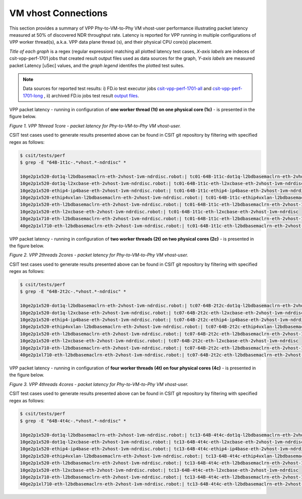 VM vhost Connections
====================

This section provides a summary of VPP Phy-to-VM-to-Phy VM vhost-user
performance illustrating packet latency measured at 50% of discovered NDR
throughput rate. Latency is reported for VPP running in multiple
configurations of VPP worker thread(s), a.k.a. VPP data plane thread (s), and
their physical CPU core(s) placement.

*Title of each graph* is a regex (regular expression) matching all plotted
latency test cases, *X-axis labels* are indeces of csit-vpp-perf-1701 jobs
that created result output files used as data sources for the graph,
*Y-axis labels* are measured packet Latency [uSec] values, and the *graph
legend* identifes the plotted test suites.

.. note::

    Data sources for reported test results: i) FD.io test executor jobs
    `csit-vpp-perf-1701-all
    <https://jenkins.fd.io/view/csit/job/csit-vpp-perf-1701-all/>`_ and
    `csit-vpp-perf-1701-long
    <https://jenkins.fd.io/view/csit/job/csit-vpp-perf-1701-long/>`_
    , ii) archived FD.io jobs test result `output files
    <../../_static/archive/>`_.

VPP packet latency - running in configuration of **one worker thread (1t) on one
physical core (1c)** - is presented in the figure below.

.. raw:: html

    <iframe width="700" height="700" frameborder="0" scrolling="no" src="../../_static/vpp/64B-1t1c-vhost-ndrdisc-lat50.html"></iframe>

*Figure 1. VPP 1thread 1core - packet latency for Phy-to-VM-to-Phy VM vhost-user.*

CSIT test cases used to generate results presented above can be found in CSIT
git repository by filtering with specified regex as follows:

.. code-block:: bash

    $ csit/tests/perf
    $ grep -E "64B-1t1c-.*vhost.*-ndrdisc" *

    10ge2p1x520-dot1q-l2bdbasemaclrn-eth-2vhost-1vm-ndrdisc.robot:| tc01-64B-1t1c-dot1q-l2bdbasemaclrn-eth-2vhost-1vm-ndrdisc
    10ge2p1x520-dot1q-l2xcbase-eth-2vhost-1vm-ndrdisc.robot:| tc01-64B-1t1c-eth-l2xcbase-eth-2vhost-1vm-ndrdisc
    10ge2p1x520-ethip4-ip4base-eth-2vhost-1vm-ndrdisc.robot:| tc01-64B-1t1c-ethip4-ip4base-eth-2vhost-1vm-ndrdisc
    10ge2p1x520-ethip4vxlan-l2bdbasemaclrn-eth-2vhost-1vm-ndrdisc.robot:| tc01-64B-1t1c-ethip4vxlan-l2bdbasemaclrn-eth-2vhost-1vm-ndrdisc
    10ge2p1x520-eth-l2bdbasemaclrn-eth-2vhost-1vm-ndrdisc.robot:| tc01-64B-1t1c-eth-l2bdbasemaclrn-eth-2vhost-1vm-ndrdisc
    10ge2p1x520-eth-l2xcbase-eth-2vhost-1vm-ndrdisc.robot:| tc01-64B-1t1c-eth-l2xcbase-eth-2vhost-1vm-ndrdisc
    10ge2p1x710-eth-l2bdbasemaclrn-eth-2vhost-1vm-ndrdisc.robot:| tc01-64B-1t1c-eth-l2bdbasemaclrn-eth-2vhost-1vm-ndrdisc
    40ge2p1xl710-eth-l2bdbasemaclrn-eth-2vhost-1vm-ndrdisc.robot:| tc01-64B-1t1c-eth-l2bdbasemaclrn-eth-2vhost-1vm-ndrdisc

VPP packet latency - running in configuration of **two worker threads (2t) on two
physical cores (2c)** - is presented in the figure below.

.. raw:: html

    <iframe width="700" height="700" frameborder="0" scrolling="no" src="../../_static/vpp/64B-2t2c-vhost-ndrdisc-lat50.html"></iframe>

*Figure 2. VPP 2threads 2cores - packet latency for Phy-to-VM-to-Phy VM vhost-user.*

CSIT test cases used to generate results presented above can be found in CSIT
git repository by filtering with specified regex as follows:

.. code-block:: bash

    $ csit/tests/perf
    $ grep -E "64B-2t2c-.*vhost.*-ndrdisc" *

    10ge2p1x520-dot1q-l2bdbasemaclrn-eth-2vhost-1vm-ndrdisc.robot:| tc07-64B-2t2c-dot1q-l2bdbasemaclrn-eth-2vhost-1vm-ndrdisc
    10ge2p1x520-dot1q-l2xcbase-eth-2vhost-1vm-ndrdisc.robot:| tc07-64B-2t2c-eth-l2xcbase-eth-2vhost-1vm-ndrdisc
    10ge2p1x520-ethip4-ip4base-eth-2vhost-1vm-ndrdisc.robot:| tc07-64B-2t2c-ethip4-ip4base-eth-2vhost-1vm-ndrdisc
    10ge2p1x520-ethip4vxlan-l2bdbasemaclrn-eth-2vhost-1vm-ndrdisc.robot:| tc07-64B-2t2c-ethip4vxlan-l2bdbasemaclrn-eth-2vhost-1vm-ndrdisc
    10ge2p1x520-eth-l2bdbasemaclrn-eth-2vhost-1vm-ndrdisc.robot:| tc07-64B-2t2c-eth-l2bdbasemaclrn-eth-2vhost-1vm-ndrdisc
    10ge2p1x520-eth-l2xcbase-eth-2vhost-1vm-ndrdisc.robot:| tc07-64B-2t2c-eth-l2xcbase-eth-2vhost-1vm-ndrdisc
    10ge2p1x710-eth-l2bdbasemaclrn-eth-2vhost-1vm-ndrdisc.robot:| tc07-64B-2t2c-eth-l2bdbasemaclrn-eth-2vhost-1vm-ndrdisc
    40ge2p1xl710-eth-l2bdbasemaclrn-eth-2vhost-1vm-ndrdisc.robot:| tc07-64B-2t2c-eth-l2bdbasemaclrn-eth-2vhost-1vm-ndrdisc

VPP packet latency - running in configuration of **four worker threads (4t) on four
physical cores (4c)** - is presented in the figure below.

.. raw:: html

    <iframe width="700" height="700" frameborder="0" scrolling="no" src="../../_static/vpp/64B-4t4c-vhost-ndrdisc-lat50.html"></iframe>

*Figure 3. VPP 4threads 4cores - packet latency for Phy-to-VM-to-Phy VM vhost-user.*

CSIT test cases used to generate results presented above can be found in CSIT
git repository by filtering with specified regex as follows:

.. code-block:: bash

    $ csit/tests/perf
    $ grep -E "64B-4t4c-.*vhost.*-ndrdisc" *

    10ge2p1x520-dot1q-l2bdbasemaclrn-eth-2vhost-1vm-ndrdisc.robot:| tc13-64B-4t4c-dot1q-l2bdbasemaclrn-eth-2vhost-1vm-ndrdisc
    10ge2p1x520-dot1q-l2xcbase-eth-2vhost-1vm-ndrdisc.robot:| tc13-64B-4t4c-eth-l2xcbase-eth-2vhost-1vm-ndrdisc
    10ge2p1x520-ethip4-ip4base-eth-2vhost-1vm-ndrdisc.robot:| tc13-64B-4t4c-ethip4-ip4base-eth-2vhost-1vm-ndrdisc
    10ge2p1x520-ethip4vxlan-l2bdbasemaclrn-eth-2vhost-1vm-ndrdisc.robot:| tc13-64B-4t4c-ethip4vxlan-l2bdbasemaclrn-eth-2vhost-1vm-ndrdisc
    10ge2p1x520-eth-l2bdbasemaclrn-eth-2vhost-1vm-ndrdisc.robot:| tc13-64B-4t4c-eth-l2bdbasemaclrn-eth-2vhost-1vm-ndrdisc
    10ge2p1x520-eth-l2xcbase-eth-2vhost-1vm-ndrdisc.robot:| tc13-64B-4t4c-eth-l2xcbase-eth-2vhost-1vm-ndrdisc
    10ge2p1x710-eth-l2bdbasemaclrn-eth-2vhost-1vm-ndrdisc.robot:| tc13-64B-4t4c-eth-l2bdbasemaclrn-eth-2vhost-1vm-ndrdisc
    40ge2p1xl710-eth-l2bdbasemaclrn-eth-2vhost-1vm-ndrdisc.robot:| tc13-64B-4t4c-eth-l2bdbasemaclrn-eth-2vhost-1vm-ndrdisc

